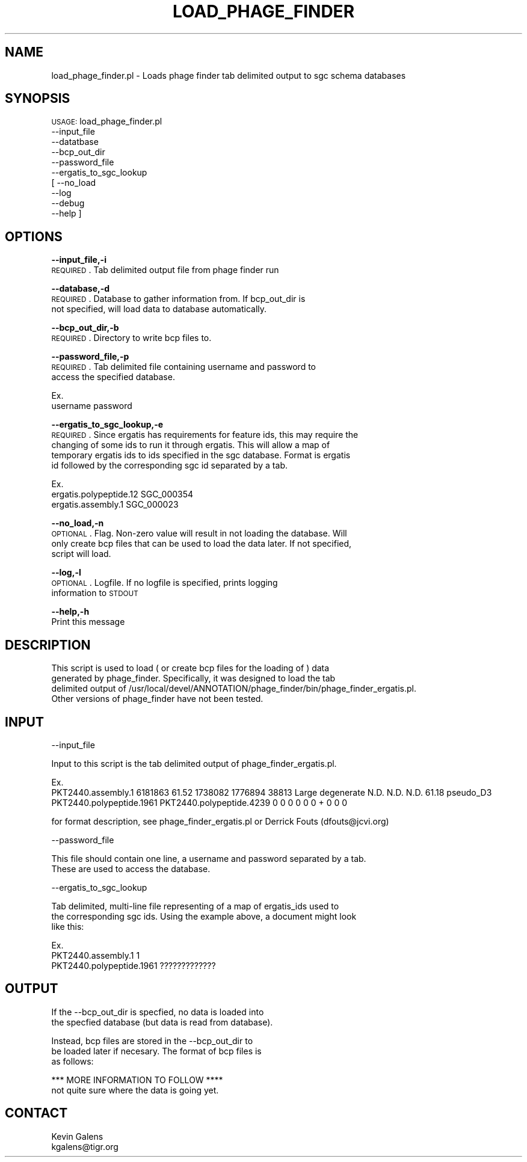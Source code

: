 .\" Automatically generated by Pod::Man v1.37, Pod::Parser v1.32
.\"
.\" Standard preamble:
.\" ========================================================================
.de Sh \" Subsection heading
.br
.if t .Sp
.ne 5
.PP
\fB\\$1\fR
.PP
..
.de Sp \" Vertical space (when we can't use .PP)
.if t .sp .5v
.if n .sp
..
.de Vb \" Begin verbatim text
.ft CW
.nf
.ne \\$1
..
.de Ve \" End verbatim text
.ft R
.fi
..
.\" Set up some character translations and predefined strings.  \*(-- will
.\" give an unbreakable dash, \*(PI will give pi, \*(L" will give a left
.\" double quote, and \*(R" will give a right double quote.  | will give a
.\" real vertical bar.  \*(C+ will give a nicer C++.  Capital omega is used to
.\" do unbreakable dashes and therefore won't be available.  \*(C` and \*(C'
.\" expand to `' in nroff, nothing in troff, for use with C<>.
.tr \(*W-|\(bv\*(Tr
.ds C+ C\v'-.1v'\h'-1p'\s-2+\h'-1p'+\s0\v'.1v'\h'-1p'
.ie n \{\
.    ds -- \(*W-
.    ds PI pi
.    if (\n(.H=4u)&(1m=24u) .ds -- \(*W\h'-12u'\(*W\h'-12u'-\" diablo 10 pitch
.    if (\n(.H=4u)&(1m=20u) .ds -- \(*W\h'-12u'\(*W\h'-8u'-\"  diablo 12 pitch
.    ds L" ""
.    ds R" ""
.    ds C` ""
.    ds C' ""
'br\}
.el\{\
.    ds -- \|\(em\|
.    ds PI \(*p
.    ds L" ``
.    ds R" ''
'br\}
.\"
.\" If the F register is turned on, we'll generate index entries on stderr for
.\" titles (.TH), headers (.SH), subsections (.Sh), items (.Ip), and index
.\" entries marked with X<> in POD.  Of course, you'll have to process the
.\" output yourself in some meaningful fashion.
.if \nF \{\
.    de IX
.    tm Index:\\$1\t\\n%\t"\\$2"
..
.    nr % 0
.    rr F
.\}
.\"
.\" For nroff, turn off justification.  Always turn off hyphenation; it makes
.\" way too many mistakes in technical documents.
.hy 0
.if n .na
.\"
.\" Accent mark definitions (@(#)ms.acc 1.5 88/02/08 SMI; from UCB 4.2).
.\" Fear.  Run.  Save yourself.  No user-serviceable parts.
.    \" fudge factors for nroff and troff
.if n \{\
.    ds #H 0
.    ds #V .8m
.    ds #F .3m
.    ds #[ \f1
.    ds #] \fP
.\}
.if t \{\
.    ds #H ((1u-(\\\\n(.fu%2u))*.13m)
.    ds #V .6m
.    ds #F 0
.    ds #[ \&
.    ds #] \&
.\}
.    \" simple accents for nroff and troff
.if n \{\
.    ds ' \&
.    ds ` \&
.    ds ^ \&
.    ds , \&
.    ds ~ ~
.    ds /
.\}
.if t \{\
.    ds ' \\k:\h'-(\\n(.wu*8/10-\*(#H)'\'\h"|\\n:u"
.    ds ` \\k:\h'-(\\n(.wu*8/10-\*(#H)'\`\h'|\\n:u'
.    ds ^ \\k:\h'-(\\n(.wu*10/11-\*(#H)'^\h'|\\n:u'
.    ds , \\k:\h'-(\\n(.wu*8/10)',\h'|\\n:u'
.    ds ~ \\k:\h'-(\\n(.wu-\*(#H-.1m)'~\h'|\\n:u'
.    ds / \\k:\h'-(\\n(.wu*8/10-\*(#H)'\z\(sl\h'|\\n:u'
.\}
.    \" troff and (daisy-wheel) nroff accents
.ds : \\k:\h'-(\\n(.wu*8/10-\*(#H+.1m+\*(#F)'\v'-\*(#V'\z.\h'.2m+\*(#F'.\h'|\\n:u'\v'\*(#V'
.ds 8 \h'\*(#H'\(*b\h'-\*(#H'
.ds o \\k:\h'-(\\n(.wu+\w'\(de'u-\*(#H)/2u'\v'-.3n'\*(#[\z\(de\v'.3n'\h'|\\n:u'\*(#]
.ds d- \h'\*(#H'\(pd\h'-\w'~'u'\v'-.25m'\f2\(hy\fP\v'.25m'\h'-\*(#H'
.ds D- D\\k:\h'-\w'D'u'\v'-.11m'\z\(hy\v'.11m'\h'|\\n:u'
.ds th \*(#[\v'.3m'\s+1I\s-1\v'-.3m'\h'-(\w'I'u*2/3)'\s-1o\s+1\*(#]
.ds Th \*(#[\s+2I\s-2\h'-\w'I'u*3/5'\v'-.3m'o\v'.3m'\*(#]
.ds ae a\h'-(\w'a'u*4/10)'e
.ds Ae A\h'-(\w'A'u*4/10)'E
.    \" corrections for vroff
.if v .ds ~ \\k:\h'-(\\n(.wu*9/10-\*(#H)'\s-2\u~\d\s+2\h'|\\n:u'
.if v .ds ^ \\k:\h'-(\\n(.wu*10/11-\*(#H)'\v'-.4m'^\v'.4m'\h'|\\n:u'
.    \" for low resolution devices (crt and lpr)
.if \n(.H>23 .if \n(.V>19 \
\{\
.    ds : e
.    ds 8 ss
.    ds o a
.    ds d- d\h'-1'\(ga
.    ds D- D\h'-1'\(hy
.    ds th \o'bp'
.    ds Th \o'LP'
.    ds ae ae
.    ds Ae AE
.\}
.rm #[ #] #H #V #F C
.\" ========================================================================
.\"
.IX Title "LOAD_PHAGE_FINDER 1"
.TH LOAD_PHAGE_FINDER 1 "2010-10-22" "perl v5.8.8" "User Contributed Perl Documentation"
.SH "NAME"
load_phage_finder.pl \- Loads phage finder tab delimited output to sgc schema databases
.SH "SYNOPSIS"
.IX Header "SYNOPSIS"
\&\s-1USAGE:\s0 load_phage_finder.pl
           \-\-input_file
           \-\-datatbase
           \-\-bcp_out_dir
           \-\-password_file
           \-\-ergatis_to_sgc_lookup
        [  \-\-no_load
           \-\-log
           \-\-debug
           \-\-help  ]
.SH "OPTIONS"
.IX Header "OPTIONS"
\&\fB\-\-input_file,\-i\fR
    \s-1REQUIRED\s0.  Tab delimited output file from phage finder run
.PP
\&\fB\-\-database,\-d\fR
    \s-1REQUIRED\s0.  Database to gather information from.  If bcp_out_dir is
    not specified, will load data to database automatically.
.PP
\&\fB\-\-bcp_out_dir,\-b\fR
    \s-1REQUIRED\s0.  Directory to write bcp files to.
.PP
\&\fB\-\-password_file,\-p\fR
    \s-1REQUIRED\s0. Tab delimited file containing username and password to 
    access the specified database.
.PP
.Vb 2
\&    Ex. 
\&    username    password
.Ve
.PP
\&\fB\-\-ergatis_to_sgc_lookup,\-e\fR
    \s-1REQUIRED\s0.  Since ergatis has requirements for feature ids, this may require the
    changing of some ids to run it through ergatis.  This will allow a map of
    temporary ergatis ids to ids specified in the sgc database.  Format is ergatis
    id followed by the corresponding sgc id separated by a tab.
.PP
.Vb 3
\&    Ex.
\&    ergatis.polypeptide.12    SGC_000354
\&    ergatis.assembly.1        SGC_000023
.Ve
.PP
\&\fB\-\-no_load,\-n\fR
    \s-1OPTIONAL\s0.  Flag.  Non-zero value will result in not loading the database.  Will
    only create bcp files that can be used to load the data later. If not specified,
    script will load.
.PP
\&\fB\-\-log,\-l\fR
    \s-1OPTIONAL\s0. Logfile. If no logfile is specified, prints logging 
    information to \s-1STDOUT\s0
.PP
\&\fB\-\-help,\-h\fR
    Print this message
.SH "DESCRIPTION"
.IX Header "DESCRIPTION"
.Vb 4
\&    This script is used to load ( or create bcp files for the loading of ) data
\&    generated by phage_finder.  Specifically, it was designed to load the tab
\&    delimited output of /usr/local/devel/ANNOTATION/phage_finder/bin/phage_finder_ergatis.pl.
\&    Other versions of phage_finder have not been tested.
.Ve
.SH "INPUT"
.IX Header "INPUT"
.Vb 1
\&    --input_file
.Ve
.PP
.Vb 1
\&    Input to this script is the tab delimited output of phage_finder_ergatis.pl.
.Ve
.PP
.Vb 2
\&    Ex.
\&    PKT2440.assembly.1  6181863 61.52   1738082 1776894 38813   Large   degenerate      N.D.    N.D.    N.D.    61.18   pseudo_D3       PKT2440.polypeptide.1961        PKT2440.polypeptide.4239        0       0       0       0       0       0       +       0       0       0
.Ve
.PP
.Vb 1
\&    for format description, see phage_finder_ergatis.pl or Derrick Fouts (dfouts@jcvi.org)
.Ve
.PP
.Vb 1
\&    --password_file
.Ve
.PP
.Vb 2
\&    This file should contain one line, a username and password separated by a tab.  
\&    These are used to access the database.
.Ve
.PP
.Vb 1
\&    --ergatis_to_sgc_lookup
.Ve
.PP
.Vb 3
\&    Tab delimited, multi-line file representing of a map of ergatis_ids used to 
\&    the corresponding sgc ids.  Using the example above, a document might look
\&    like this:
.Ve
.PP
.Vb 3
\&    Ex.
\&    PKT2440.assembly.1    1
\&    PKT2440.polypeptide.1961    ?????????????
.Ve
.SH "OUTPUT"
.IX Header "OUTPUT"
.Vb 2
\&    If the --bcp_out_dir is specfied, no data is loaded into
\&    the specfied database (but data is read from database).
.Ve
.PP
.Vb 3
\&    Instead, bcp files are stored in the --bcp_out_dir to
\&    be loaded later if necesary.  The format of bcp files is
\&    as follows:
.Ve
.PP
.Vb 2
\&    *** MORE INFORMATION TO FOLLOW ****
\&    not quite sure where the data is going yet.
.Ve
.SH "CONTACT"
.IX Header "CONTACT"
.Vb 2
\&    Kevin Galens
\&    kgalens@tigr.org
.Ve
